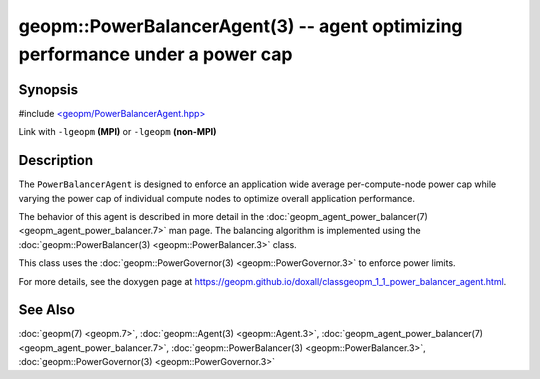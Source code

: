 
geopm::PowerBalancerAgent(3) -- agent optimizing performance under a power cap
==============================================================================


Synopsis
--------

#include `<geopm/PowerBalancerAgent.hpp> <https://github.com/geopm/geopm/blob/dev/libgeopm/include/PowerBalancerAgent.hpp>`_

Link with ``-lgeopm`` **(MPI)** or ``-lgeopm`` **(non-MPI)**

Description
-----------

The ``PowerBalancerAgent`` is designed to enforce an application wide average
per-compute-node power cap while varying the power cap of individual compute nodes
to optimize overall application performance.

The behavior of this agent is described in more detail in the
:doc:`geopm_agent_power_balancer(7) <geopm_agent_power_balancer.7>` man page.  The balancing algorithm
is implemented using the :doc:`geopm::PowerBalancer(3) <geopm::PowerBalancer.3>` class.

This class uses the :doc:`geopm::PowerGovernor(3) <geopm::PowerGovernor.3>` to enforce power limits.

For more details, see the doxygen
page at https://geopm.github.io/doxall/classgeopm_1_1_power_balancer_agent.html.

See Also
--------

:doc:`geopm(7) <geopm.7>`\ ,
:doc:`geopm::Agent(3) <geopm::Agent.3>`\ ,
:doc:`geopm_agent_power_balancer(7) <geopm_agent_power_balancer.7>`\ ,
:doc:`geopm::PowerBalancer(3) <geopm::PowerBalancer.3>`\ ,
:doc:`geopm::PowerGovernor(3) <geopm::PowerGovernor.3>`

